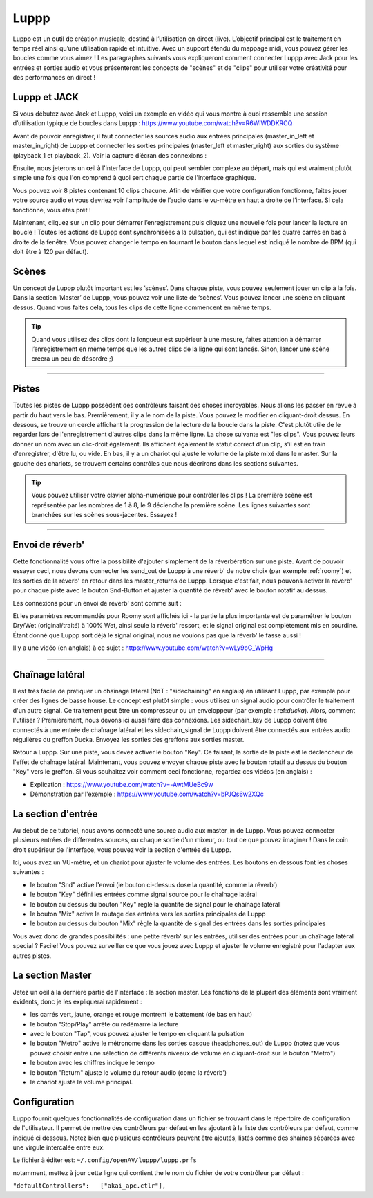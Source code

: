 ########
Luppp
########

.. image:: img/luppp/luppp.png
   :align: center

Luppp est un outil de création musicale, destiné à l’utilisation en direct (live).
L’objectif principal est le traitement en temps réel ainsi qu’une utilisation rapide et intuitive.
Avec un support étendu du mappage midi, vous pouvez gérer les boucles comme vous aimez !
Les paragraphes suivants vous expliqueront comment connecter Luppp avec Jack pour les entrées et sorties audio
et vous présenteront les concepts de "scènes" et de "clips" pour utiliser votre créativité pour des performances en direct !

Luppp et JACK
==============

Si vous débutez avec Jack et Luppp, voici un exemple en vidéo qui vous montre
à quoi ressemble une session d’utilisation typique de boucles dans Luppp :
https://www.youtube.com/watch?v=R6WiWDDKRCQ

Avant de pouvoir enregistrer, il faut connecter les sources audio aux entrées principales
(master_in_left et master_in_right) de Luppp et connecter les sorties principales (master_left et master_right)
aux sorties du système (playback_1  et playback_2). Voir la capture d’écran des connexions :

.. image:: img/luppp/luppp_jack_connections.png
   :align: center


Ensuite, nous jeterons un œil à l'interface de Luppp, qui peut sembler complexe au
départ, mais qui est vraiment plutôt simple une fois que l'on comprend à quoi sert
chaque partie de l'interface graphique.

.. image:: img/luppp/luppp_interface.png
   :align: left

Vous pouvez voir 8 pistes contenant 10 clips chacune. Afin de vérifier que votre configuration fonctionne,
faites jouer votre source audio et vous devriez voir l'amplitude de l’audio
dans le vu-mètre en haut à droite de l’interface. Si cela fonctionne, vous êtes prêt !

Maintenant, cliquez sur un clip pour démarrer l’enregistrement puis cliquez une nouvelle fois pour lancer la lecture en boucle !
Toutes les actions de Luppp sont synchronisées à la pulsation, qui est indiqué par les quatre carrés en bas à droite de la fenêtre. 
Vous pouvez changer le tempo en tournant le bouton dans lequel est indiqué le nombre de BPM (qui doit être à 120 par défaut).


.. image:: img/luppp/luppp_scenes.png
	:align: right

Scènes 
======

Un concept de Luppp plutôt important est les ‘scènes’. Dans chaque piste, vous pouvez seulement jouer un clip à la fois.
Dans la section ‘Master’ de Luppp, vous pouvez voir une liste de ’scènes’. Vous pouvez lancer une scène en cliquant dessus.
Quand vous faites cela, tous les clips de cette ligne commencent en même temps.

.. Tip::
   Quand vous utilisez des clips dont la longueur est supérieur à une mesure, 
   faites attention à démarrer l’enregistrement en même temps que les autres clips 
   de la ligne qui sont lancés. Sinon, lancer une scène créera un peu de désordre ;)


-----

.. image:: img/luppp/luppp_track.png
   :align: left

Pistes
======

Toutes les pistes de Luppp possèdent des contrôleurs faisant des choses incroyables.
Nous allons les passer en revue à partir du haut vers le bas.
Premièrement, il y a le nom de la piste. Vous pouvez le modifier en cliquant-droit dessus.
En dessous, se trouve un cercle affichant la progression de la lecture de la boucle dans la piste.
C'est plutôt utile de le regarder lors de l'enregistrement d'autres clips dans la même ligne.
La chose suivante est "les clips". Vous pouvez leurs donner un nom avec un clic-droit également.
Ils affichent également le statut correct d'un clip, s'il est en train d'enregistrer, d'être lu, ou vide.
En bas, il y a un chariot qui ajuste le volume de la piste mixé dans le master.
Sur la gauche des chariots, se trouvent certains contrôles que nous décrirons dans les sections suivantes.

.. Tip::
	Vous pouvez utiliser votre clavier alpha-numérique pour contrôler les clips !
	La première scène est représentée par les nombres de 1 à 8, le 9 déclenche la première scène.
	Les lignes suivantes sont branchées sur les scènes sous-jacentes. Essayez !

-----

Envoi de réverb'
================

Cette fonctionnalité vous offre la possibilité d'ajouter simplement de la réverbération sur une piste.
Avant de pouvoir essayer ceci, nous devons connecter les send_out de Luppp à une réverb' de notre choix
(par exemple :ref:`roomy`) et les sorties de la réverb' en retour dans les master_returns de Luppp.
Lorsque c'est fait, nous pouvons activer la réverb' pour chaque piste avec le bouton Snd-Button et
ajuster la quantité de réverb' avec le bouton rotatif au dessus.

Les connexions pour un envoi de réverb' sont comme suit :

.. image:: img/luppp/luppp_reverb_send_connections.png
   :align: center

.. image:: img/luppp/luppp_reverb_roomy.png
   :align: right

Et les paramètres recommandés pour Roomy sont affichés ici - la partie la plus importante
est de paramétrer le bouton Dry/Wet (original/traité) à 100% Wet, ainsi seule la réverb' ressort,
et le signal original est complètement mis en sourdine. Étant donné que Luppp sort déjà le signal original,
nous ne voulons pas que la réverb' le fasse aussi !

Il y a une vidéo (en anglais) à ce sujet : https://www.youtube.com/watch?v=wLy9oG_WpHg

-----

Chaînage latéral
================

Il est très facile de pratiquer un chaînage latéral (NdT : "sidechaining" en anglais) en utilisant Luppp, par exemple
pour créer des lignes de basse house. Le concept est plutôt simple : vous utilisez un signal audio pour
contrôler le traitement d'un autre signal. Ce traitement peut être un compresseur ou un enveloppeur (par
exemple : ref:`ducka`). Alors, comment l'utiliser ? Premièrement, nous devons ici aussi faire des connexions.
Les sidechain_key de Luppp doivent être connectés à une entrée de chaînage latéral et les sidechain_signal de Luppp doivent
être connectés aux entrées audio régulières du greffon Ducka. Envoyez les sorties des greffons aux sorties master.

Retour à Luppp. Sur une piste, vous devez activer le bouton "Key". Ce faisant, la sortie
de la piste est le déclencheur de l'effet de chaînage latéral. Maintenant, vous pouvez envoyer
chaque piste avec le bouton rotatif au dessus du bouton "Key" vers le greffon. Si vous souhaitez
voir comment ceci fonctionne, regardez ces vidéos (en anglais) :

* Explication : https://www.youtube.com/watch?v=-AwtMUeBc9w
* Démonstration par l'exemple : https://www.youtube.com/watch?v=bPJQs6w2XQc

La section d'entrée
===================

Au début de ce tutoriel, nous avons connecté une source audio aux master_in de Luppp. 
Vous pouvez connecter plusieurs entrées de differentes sources, ou chaque sortie d'un mixeur, ou tout ce que pouvez imaginer ! 
Dans le coin droit supérieur de l'interface, vous pouvez voir la section d'entrée de Luppp.

Ici, vous avez un VU-mètre, et un chariot pour ajuster le volume des entrées. Les boutons en dessous font les choses suivantes :

.. image:: img/luppp/luppp_inputsection.png
   :align: left

* le bouton "Snd" active l'envoi (le bouton ci-dessus dose la quantité, comme la réverb')
* le bouton "Key" défini les entrées comme signal source pour le chaînage latéral
* le bouton au dessus du bouton "Key" règle la quantité de signal pour le chaînage latéral
* le bouton "Mix" active le routage des entrées vers les sorties principales de Luppp
* le bouton au dessus du bouton "Mix" règle la quantité de signal des entrées dans les sorties principales

Vous avez donc de grandes possibilités : une petite réverb' sur les entrées, utiliser des entrées pour un chaînage latéral special ? Facile! Vous pouvez surveiller ce que vous jouez avec Luppp et ajuster le volume enregistré pour l'adapter aux autres pistes.

La section Master
=================

.. image:: img/luppp/luppp_master_section.png
   :align: right

Jetez un oeil à la dernière partie de l'interface : la section master. Les fonctions de la plupart des éléments
sont vraiment évidents, donc je les expliquerai rapidement :

* les carrés vert, jaune, orange et rouge montrent le battement (de bas en haut)
* le bouton "Stop/Play" arrête ou redémarre la lecture
* avec le bouton "Tap", vous pouvez ajuster le tempo en cliquant la pulsation
* le bouton "Metro" active le métronome dans les sorties casque (headphones_out) de Luppp (notez que vous pouvez choisir 	  entre une sélection de différents niveaux de volume en cliquant-droit sur le bouton "Metro")
* le bouton avec les chiffres indique le tempo
* le bouton "Return" ajuste le volume du retour audio (come la réverb')
* le chariot ajuste le volume principal.


Configuration
=============

Luppp fournit quelques fonctionnalités de configuration dans un fichier se trouvant 
dans le répertoire de configuration de l'utilisateur. 
Il permet de mettre des contrôleurs par défaut en les ajoutant à la liste des contrôleurs par défaut, 
comme indiqué ci dessous. Notez bien que plusieurs contrôleurs peuvent être ajoutés, listés comme des
shaines séparées avec une virgule intercalée entre eux.

Le fichier à éditer est:
``~/.config/openAV/luppp/luppp.prfs``

notamment, mettez à jour cette ligne qui contient the le nom du fichier de votre contrôleur par défaut :

``"defaultControllers":   ["akai_apc.ctlr"],``
